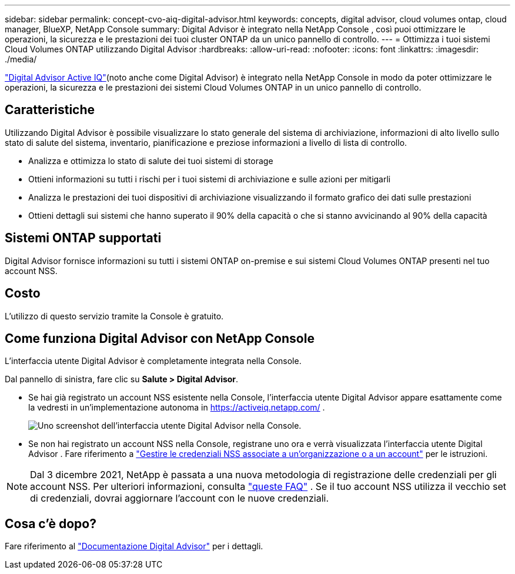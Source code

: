 ---
sidebar: sidebar 
permalink: concept-cvo-aiq-digital-advisor.html 
keywords: concepts, digital advisor, cloud volumes ontap, cloud manager, BlueXP, NetApp Console 
summary: Digital Advisor è integrato nella NetApp Console , così puoi ottimizzare le operazioni, la sicurezza e le prestazioni dei tuoi cluster ONTAP da un unico pannello di controllo. 
---
= Ottimizza i tuoi sistemi Cloud Volumes ONTAP utilizzando Digital Advisor
:hardbreaks:
:allow-uri-read: 
:nofooter: 
:icons: font
:linkattrs: 
:imagesdir: ./media/


[role="lead"]
https://www.netapp.com/services/support/active-iq/["Digital Advisor Active IQ"](noto anche come Digital Advisor) è integrato nella NetApp Console in modo da poter ottimizzare le operazioni, la sicurezza e le prestazioni dei sistemi Cloud Volumes ONTAP in un unico pannello di controllo.



== Caratteristiche

Utilizzando Digital Advisor è possibile visualizzare lo stato generale del sistema di archiviazione, informazioni di alto livello sullo stato di salute del sistema, inventario, pianificazione e preziose informazioni a livello di lista di controllo.

* Analizza e ottimizza lo stato di salute dei tuoi sistemi di storage
* Ottieni informazioni su tutti i rischi per i tuoi sistemi di archiviazione e sulle azioni per mitigarli
* Analizza le prestazioni dei tuoi dispositivi di archiviazione visualizzando il formato grafico dei dati sulle prestazioni
* Ottieni dettagli sui sistemi che hanno superato il 90% della capacità o che si stanno avvicinando al 90% della capacità




== Sistemi ONTAP supportati

Digital Advisor fornisce informazioni su tutti i sistemi ONTAP on-premise e sui sistemi Cloud Volumes ONTAP presenti nel tuo account NSS.



== Costo

L'utilizzo di questo servizio tramite la Console è gratuito.



== Come funziona Digital Advisor con NetApp Console

L'interfaccia utente Digital Advisor è completamente integrata nella Console.

Dal pannello di sinistra, fare clic su *Salute > Digital Advisor*.

* Se hai già registrato un account NSS esistente nella Console, l'interfaccia utente Digital Advisor appare esattamente come la vedresti in un'implementazione autonoma in https://activeiq.netapp.com/[] .
+
image:screenshot_aiq_digital_advisor.png["Uno screenshot dell'interfaccia utente Digital Advisor nella Console."]

* Se non hai registrato un account NSS nella Console, registrane uno ora e verrà visualizzata l'interfaccia utente Digital Advisor .  Fare riferimento a https://docs.netapp.com/us-en/bluexp-setup-admin/task-adding-nss-accounts.html["Gestire le credenziali NSS associate a un'organizzazione o a un account"] per le istruzioni.



NOTE: Dal 3 dicembre 2021, NetApp è passata a una nuova metodologia di registrazione delle credenziali per gli account NSS. Per ulteriori informazioni, consulta  https://kb.netapp.com/Advice_and_Troubleshooting/Miscellaneous/FAQs_for_NetApp_adoption_of_MS_Azure_AD_B2C_for_login["queste FAQ"] .  Se il tuo account NSS utilizza il vecchio set di credenziali, dovrai aggiornare l'account con le nuove credenziali.



== Cosa c'è dopo?

Fare riferimento al https://docs.netapp.com/us-en/active-iq/index.html["Documentazione Digital Advisor"] per i dettagli.
